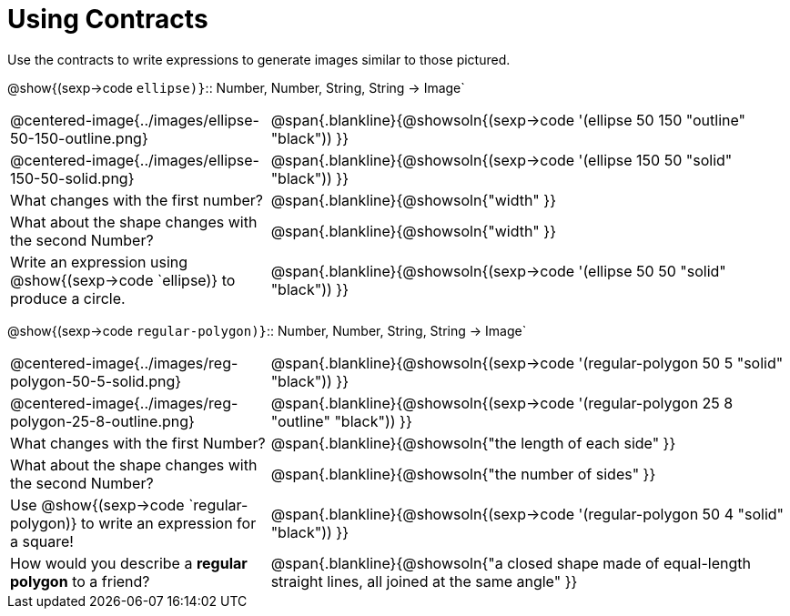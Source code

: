 = Using Contracts

Use the contracts to write expressions to generate images similar to those pictured.

[.center]
--
@show{(sexp->code `ellipse)}`{two-colons} Number, Number, String, String -> Image`
--
[cols="^.^1,^.^2",stripes="none"]
|===
| @centered-image{../images/ellipse-50-150-outline.png}
| @span{.blankline}{@showsoln{(sexp->code '(ellipse 50 150 "outline" "black")) }}

| @centered-image{../images/ellipse-150-50-solid.png}
| @span{.blankline}{@showsoln{(sexp->code '(ellipse 150 50 "solid" "black")) }}

| What changes with the first number?
| @span{.blankline}{@showsoln{"width" }}

| What about the shape changes with the second Number?
| @span{.blankline}{@showsoln{"width" }}
| Write an expression using @show{(sexp->code `ellipse)} to produce a circle.
| @span{.blankline}{@showsoln{(sexp->code '(ellipse 50 50 "solid" "black")) }}
|===
[.center]
--
@show{(sexp->code `regular-polygon)}`{two-colons} Number, Number, String, String -> Image`
--
[cols="^.^1,^.^2",stripes="none"]
|===
| @centered-image{../images/reg-polygon-50-5-solid.png}
| @span{.blankline}{@showsoln{(sexp->code '(regular-polygon 50 5 "solid" "black")) }}

| @centered-image{../images/reg-polygon-25-8-outline.png}
| @span{.blankline}{@showsoln{(sexp->code '(regular-polygon 25 8 "outline" "black")) }}

| What changes with the first Number?
| @span{.blankline}{@showsoln{"the length of each side" }}

| What about the shape changes with the second Number?
| @span{.blankline}{@showsoln{"the number of sides" }}

| Use @show{(sexp->code `regular-polygon)} to write an expression for a square!
| @span{.blankline}{@showsoln{(sexp->code '(regular-polygon 50 4 "solid" "black")) }}

| How would you describe a *regular polygon* to a friend?
| @span{.blankline}{@showsoln{"a closed shape made of equal-length straight lines, all joined at the same angle"  }}
|===
